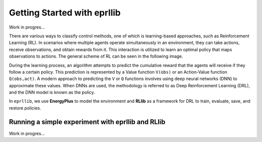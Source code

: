 Getting Started with eprllib
=============================

Work in progres...

There are various ways to classify control methods, one of which is learning-based approaches, such as 
Reinforcement Learning (RL). In scenarios where multiple agents operate simultaneously in an environment, 
they can take actions, receive observations, and obtain rewards from it. This interaction is utilized to 
learn an optimal policy that maps observations to actions. The general scheme of RL can be seen in the 
following image.

.. image:: Images/markov_decision_process.png
    :width: 400

During the learning process, an algorithm attempts to predict the cumulative reward that the agents will 
receive if they follow a certain policy. This prediction is represented by a Value function ``V(obs)`` or an 
Action-Value function ``Q(obs,act)``. A modern approach to predicting the ``V`` or ``Q`` functions involves using deep neural 
networks (DNN) to approximate these values. When DNNs are used, the methodology is referred to as Deep 
Reinforcement Learning (DRL), and the DNN model is known as the policy.

In ``eprllib``, we use **EnergyPlus** to model the environment and **RLlib** as a framework for DRL to train, evaluate, 
save, and restore policies.

Running a simple experiment with eprllib and RLlib
---------------------------------------------------

Work in progres...
